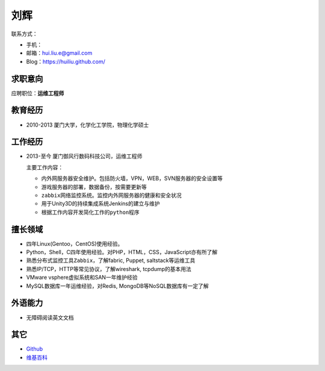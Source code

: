刘辉
*****
联系方式：

*   手机：
*   邮箱：hui.liu.e@gmail.com
*   Blog：https://huiliu.github.com/

求职意向
========
应聘职位：\ **运维工程师**

教育经历
=========
*   2010-2013   厦门大学，化学化工学院，物理化学硕士

工作经历
=========
*   2013-至今   厦门御风行数码科技公司，运维工程师

    主要工作内容：

    *   ``内外网服务器安全维护``\ 。包括防火墙，VPN，WEB，SVN服务器的安全设置等
    *   游戏服务器的部署，数据备份，按需要更新等
    *   ``zabbix网络监控系统``\ 。监控内外网服务器的健康和安全状况
    *   用于Unity3D的持续集成系统Jenkins的建立与维护
    *   根据工作内容\ ``开发简化工作的python程序``

擅长领域
========
*   ``四年``\ Linux(Gentoo，CentOS)使用经验。
*   Python，Shell，C\ ``四年``\ 使用经验。对PHP，HTML，CSS，JavaScript亦有所了解
*   熟悉分布式监控工具\ ``Zabbix``\ ，了解fabric, Puppet, saltstack等运维工具
*   熟悉IP/TCP，HTTP等常见协议，了解wireshark, tcpdump的基本用法
*   VMware vsphere虚拟系统和SAN\ ``一年``\ 维护经验
*   MySQL数据库\ ``一年``\ 运维经验，对Redis, MongoDB等NoSQL数据库有一定了解

外语能力
========
*   无障碍阅读英文文档

其它
=====
*   `Github <https://github.com/huiliu>`_
*   `维基百科 <http://zh.wikipedia.org/wiki/Special:%E7%94%A8%E6%88%B7%E8%B4%A1%E7%8C%AE/Bamboo.hui>`_
